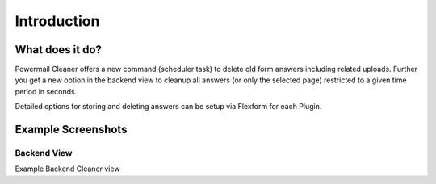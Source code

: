 .. _introduction:

Introduction
============

.. only:: html

	:ref:`what`  | :ref:`screenshots` |

.. _what:

What does it do?
----------------

Powermail Cleaner offers a new command (scheduler task) to delete old form answers including related uploads.
Further you get a new option in the backend view to cleanup all answers (or only the selected page) restricted to a
given time period in seconds.

Detailed options for storing and deleting answers can be setup via Flexform for each Plugin.

.. _screenshots:

Example Screenshots
-------------------

Backend View
^^^^^^^^^^^^

..  image:: /Images/BackendView.png
    :alt: Powermail Cleaner Icon
    :class: float-left

Example Backend Cleaner view
